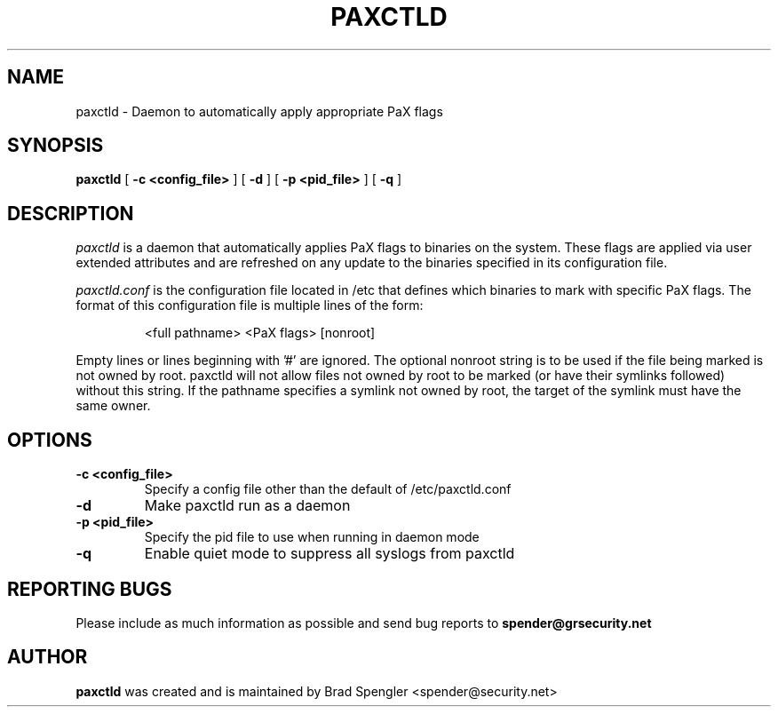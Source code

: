 .TH PAXCTLD 8
.SH NAME
paxctld \- Daemon to automatically apply appropriate PaX flags
.SH SYNOPSIS
.B paxctld
[
.B \-c <config_file>
]
[
.B \-d
]
[
.B \-p <pid_file>
]
[
.B \-q
]

.SH DESCRIPTION

.I paxctld
is a daemon that automatically applies PaX flags to binaries on
the system.  These flags are applied via user extended attributes
and are refreshed on any update to the binaries specified in
its configuration file.

.I paxctld.conf
is the configuration file located in /etc that defines which
binaries to mark with specific PaX flags.  The format of this
configuration file is multiple lines of the form:

.RS
<full pathname> <PaX flags> [nonroot]
.RE

Empty lines or lines beginning with '#' are ignored.
The optional nonroot string is to be used if the file being 
marked is not owned by root.  paxctld will not allow files
not owned by root to be marked (or have their symlinks followed)
without this string.  If the pathname specifies a symlink not
owned by root, the target of the symlink must have the same
owner.

.SH OPTIONS
.TP

.B \-c <config_file>
Specify a config file other than the default of \%/etc/paxctld.conf
.TP

.B \-d
Make paxctld run as a daemon
.TP

.B \-p <pid_file>
Specify the pid file to use when running in daemon mode
.TP

.B \-q
Enable quiet mode to suppress all syslogs from paxctld

.SH REPORTING BUGS
Please include as much information as possible and send bug reports
to
.B spender@grsecurity.net

.SH AUTHOR
.B paxctld
was created and is maintained by Brad Spengler \%<spender@\grsecurity.net>
